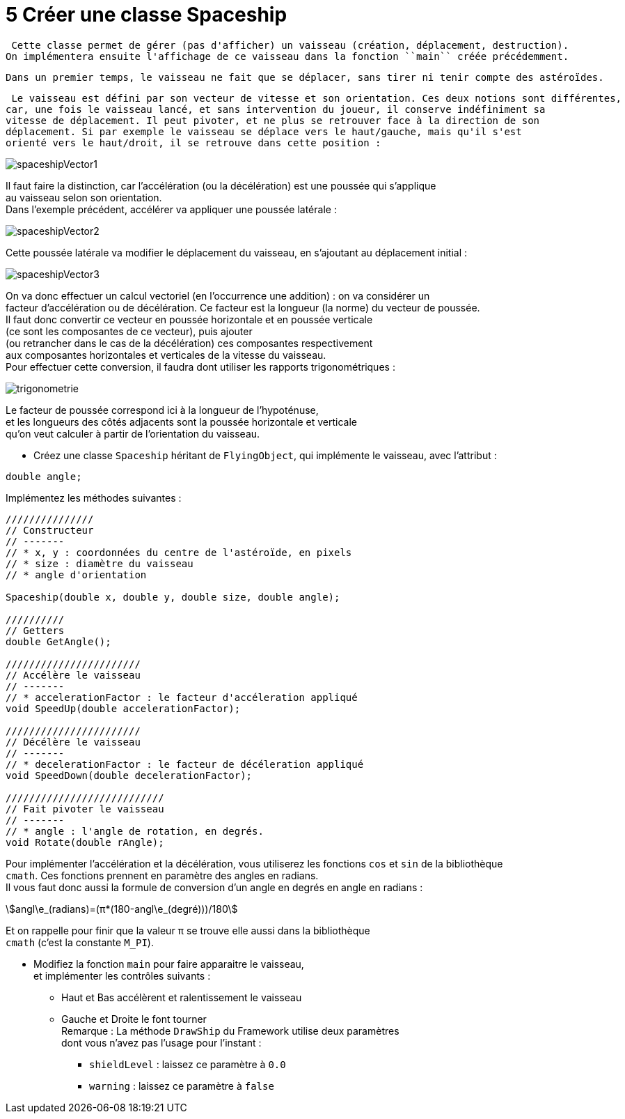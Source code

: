 :hardbreaks:
:stem:
:source-highlighter: rouge
= 5 Créer une classe Spaceship

 Cette classe permet de gérer (pas d'afficher) un vaisseau (création, déplacement, destruction).
On implémentera ensuite l'affichage de ce vaisseau dans la fonction ``main`` créée précédemment.

 Dans un premier temps, le vaisseau ne fait que se déplacer, sans tirer ni tenir compte des astéroïdes.

 Le vaisseau est défini par son vecteur de vitesse et son orientation. Ces deux notions sont différentes,
car, une fois le vaisseau lancé, et sans intervention du joueur, il conserve indéfiniment sa
vitesse de déplacement. Il peut pivoter, et ne plus se retrouver face à la direction de son
déplacement. Si par exemple le vaisseau se déplace vers le haut/gauche, mais qu'il s'est
orienté vers le haut/droit, il se retrouve dans cette position :

image::spaceshipVector1.png[]


Il faut faire la distinction, car l'accélération (ou la décélération) est une poussée qui s'applique
au vaisseau selon son orientation.
Dans l'exemple précédent, accélérer va appliquer une poussée latérale :

image::spaceshipVector2.png[]

Cette poussée latérale va modifier le déplacement du vaisseau, en s'ajoutant au déplacement initial : 


image::spaceshipVector3.png[]


On va donc effectuer un calcul vectoriel (en l'occurrence une addition) : on va considérer un
facteur d'accélération ou de décélération. Ce facteur est la longueur (la norme) du vecteur de poussée.
Il faut donc convertir ce vecteur en poussée horizontale et en poussée verticale
(ce sont les composantes de ce vecteur), puis ajouter
(ou retrancher dans le cas de la décélération) ces composantes respectivement
aux composantes horizontales et verticales de la vitesse du vaisseau.
Pour effectuer cette conversion, il faudra dont utiliser les rapports trigonométriques :

image::trigonometrie.png[]

Le facteur de poussée correspond ici à la longueur de l'hypoténuse,
et les longueurs des côtés adjacents sont la poussée horizontale et verticale
qu'on veut calculer à partir de l'orientation du vaisseau.

 

* Créez une classe ``Spaceship`` héritant de ``FlyingObject``, qui implémente le vaisseau, avec l'attribut :

[source,C++]
----
double angle; 
----
 
Implémentez les méthodes suivantes : 

[source,C++]
----
/////////////// 
// Constructeur 
// ------- 
// * x, y : coordonnées du centre de l'astéroïde, en pixels 
// * size : diamètre du vaisseau 
// * angle d'orientation

Spaceship(double x, double y, double size, double angle);

////////// 
// Getters 
double GetAngle();

/////////////////////// 
// Accélère le vaisseau 
// ------- 
// * accelerationFactor : le facteur d'accéleration appliqué 
void SpeedUp(double accelerationFactor); 

/////////////////////// 
// Décélère le vaisseau 
// ------- 
// * decelerationFactor : le facteur de décéleration appliqué 
void SpeedDown(double decelerationFactor);

/////////////////////////// 
// Fait pivoter le vaisseau 
// -------
// * angle : l'angle de rotation, en degrés.  
void Rotate(double rAngle); 
----

Pour implémenter l'accélération et la décélération, vous utiliserez les fonctions ``cos`` et ``sin`` de la bibliothèque
``cmath``. Ces fonctions prennent en paramètre des angles en radians.
Il vous faut donc aussi la formule de conversion d'un angle en degrés en angle en radians :

 

[stem]
++++
angl\e_(radians)=(π*(180-angl\e_(degré)))/180
++++

 

Et on rappelle pour finir que la valeur π se trouve elle aussi dans la bibliothèque
``cmath`` (c'est la constante ``M_PI``).

* Modifiez la fonction ``main`` pour faire apparaitre le vaisseau,
et implémenter les contrôles suivants :
** Haut et Bas accélèrent et ralentissement le vaisseau 

** Gauche et Droite le font tourner 
Remarque : La méthode ``DrawShip`` du Framework utilise deux paramètres
 dont vous n'avez pas l'usage pour l'instant :

*** ``shieldLevel`` : laissez ce paramètre à ``0.0`` 

*** ``warning`` : laissez ce paramètre à ``false`` 

 

 
